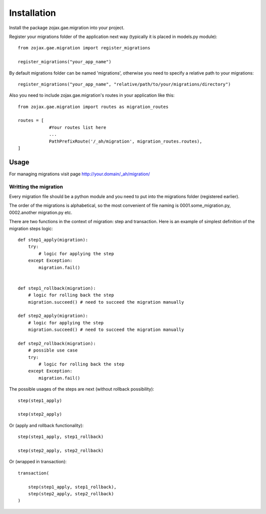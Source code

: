 ============
Installation
============

Install the package zojax.gae.migration into your project.

Register your migrations folder of the application next way (typically it is placed in models.py module)::

    from zojax.gae.migration import register_migrations

    register_migrations("your_app_name")

By default migrations folder can be named 'migrations', otherwise you need to specify
a relative path to your migrations::

    register_migrations("your_app_name", "relative/path/to/your/migrations/directory")

Also you need to include zojax.gae.migration's routes in your application like this::

    from zojax.gae.migration import routes as migration_routes

    routes = [
                #Your routes list here
                ...
                PathPrefixRoute('/_ah/migration', migration_routes.routes),
    ]

Usage
-----

For managing migrations visit page `http://your.domain/_ah/migration/ <http://your.domain/_ah/migration/>`_


Writting the migration
**********************

Every migration file should be a python module and you need to put into the migrations folder (registered earlier).

The order of the migrations is alphabetical, so the most convenient of file naming is 0001.some_migration.py,
0002.another migration.py etc.

There are two functions in the context of migration: step and transaction.
Here is an example of simplest definition of the migration steps logic::

    def step1_apply(migration):
        try:
            # logic for applying the step
        except Exception:
            migration.fail()


    def step1_rollback(migration):
        # logic for rolling back the step
        migration.succeed() # need to succeed the migration manually

    def step2_apply(migration):
        # logic for applying the step
        migration.succeed() # need to succeed the migration manually

    def step2_rollback(migration):
        # possible use case
        try:
            # logic for rolling back the step
        except Exception:
            migration.fail()


The possible usages of the steps are next (without rollback possibility)::

    step(step1_apply)

    step(step2_apply)

Or (apply and rollback functionality)::

    step(step1_apply, step1_rollback)

    step(step2_apply, step2_rollback)

Or (wrapped in transaction)::

    transaction(

        step(step1_apply, step1_rollback),
        step(step2_apply, step2_rollback)
    )

